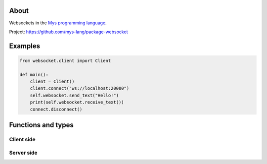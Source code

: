 About
=====

Websockets in the `Mys programming language`_.

Project: https://github.com/mys-lang/package-websocket

Examples
========

.. code-block:: python

   from websocket.client import Client

   def main():
       client = Client()
       client.connect("ws://localhost:20000")
       self.websocket.send_text("Hello!")
       print(self.websocket.receive_text())
       connect.disconnect()

Functions and types
===================

Client side
-----------

.. mysfile:: src/client.mys

Server side
-----------

.. _Mys programming language: https://mys.readthedocs.io/en/latest/
